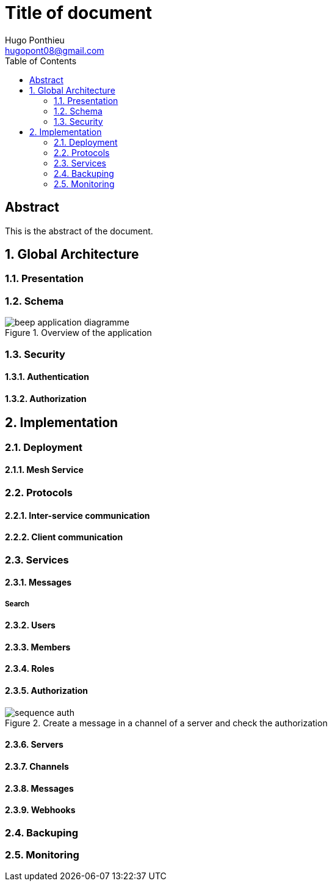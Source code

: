 = Title of document
Hugo Ponthieu <hugopont08@gmail.com>
:description: Description of the document
:sectnums:
:toc: 
:title-page:

[abstract]
== Abstract

This is the abstract of the document.


== Global Architecture

=== Presentation 

=== Schema

.Overview of the application
image::services/beep-application_diagramme.jpg[]

=== Security

==== Authentication

==== Authorization


== Implementation

=== Deployment

==== Mesh Service

=== Protocols

==== Inter-service communication

==== Client communication

=== Services

==== Messages

===== Search

==== Users 

==== Members

==== Roles

==== Authorization

.Create a message in a channel of a server and check the authorization
image::security/sequence_auth.png[]


==== Servers

==== Channels

==== Messages

==== Webhooks 

=== Backuping

=== Monitoring



